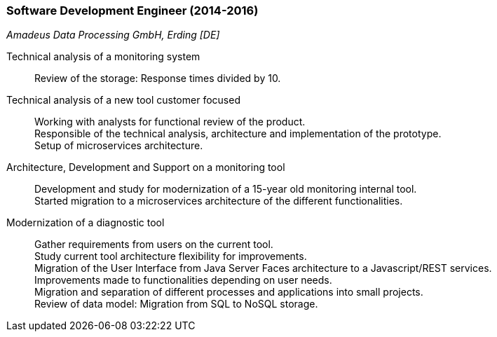 === Software Development Engineer (2014-2016)
[small]_Amadeus Data Processing GmbH, Erding [DE]_

Technical analysis of a monitoring system::
	Review of the storage: Response times divided by 10.
	
Technical analysis of a new tool customer focused::
	Working with analysts for functional review of the product. +
	Responsible of the technical analysis, architecture and implementation of the prototype. +
	Setup of microservices architecture.

Architecture, Development and Support on a monitoring tool::
	Development and study for modernization of a 15-year old monitoring internal tool. +
	Started migration to a microservices architecture of the different functionalities.

Modernization of a diagnostic tool::
	Gather requirements from users on the current tool. +
	Study current tool architecture flexibility for improvements.  +
	Migration of the User Interface from Java Server Faces architecture to a Javascript/REST services. + 
	Improvements made to functionalities depending on user needs. +
	Migration and separation of different processes and applications into small projects. +
	Review of data model: Migration from SQL to NoSQL storage.